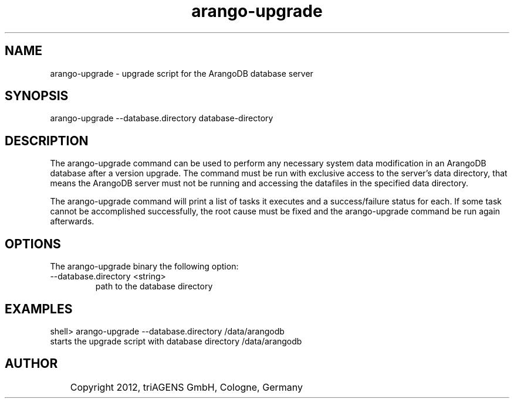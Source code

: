 .TH arango-upgrade 8 "Mo 3. Sep 13:44:52 CEST 2012" "" "ArangoDB"
.SH NAME
arango-upgrade - upgrade script for the ArangoDB database server
.SH SYNOPSIS
arango-upgrade --database.directory database-directory
.SH DESCRIPTION
The arango-upgrade command can be used to perform any necessary system
data modification in an ArangoDB database after a version upgrade.
The command must be run with exclusive access to the server's data directory, 
that means the ArangoDB server must not be running and accessing the
datafiles in the specified data directory.

The arango-upgrade command will print a list of tasks it executes and a 
success/failure status for each. If some task cannot be accomplished
successfully, the root cause must be fixed and the arango-upgrade command be
run again afterwards.
.SH OPTIONS
The arango-upgrade binary the following option:

.IP "--database.directory <string>"
path to the database directory 
.SH EXAMPLES
.EX
shell> arango-upgrade --database.directory /data/arangodb
starts the upgrade script with database directory /data/arangodb 
.EE


.SH AUTHOR
	    Copyright 2012, triAGENS GmbH, Cologne, Germany
